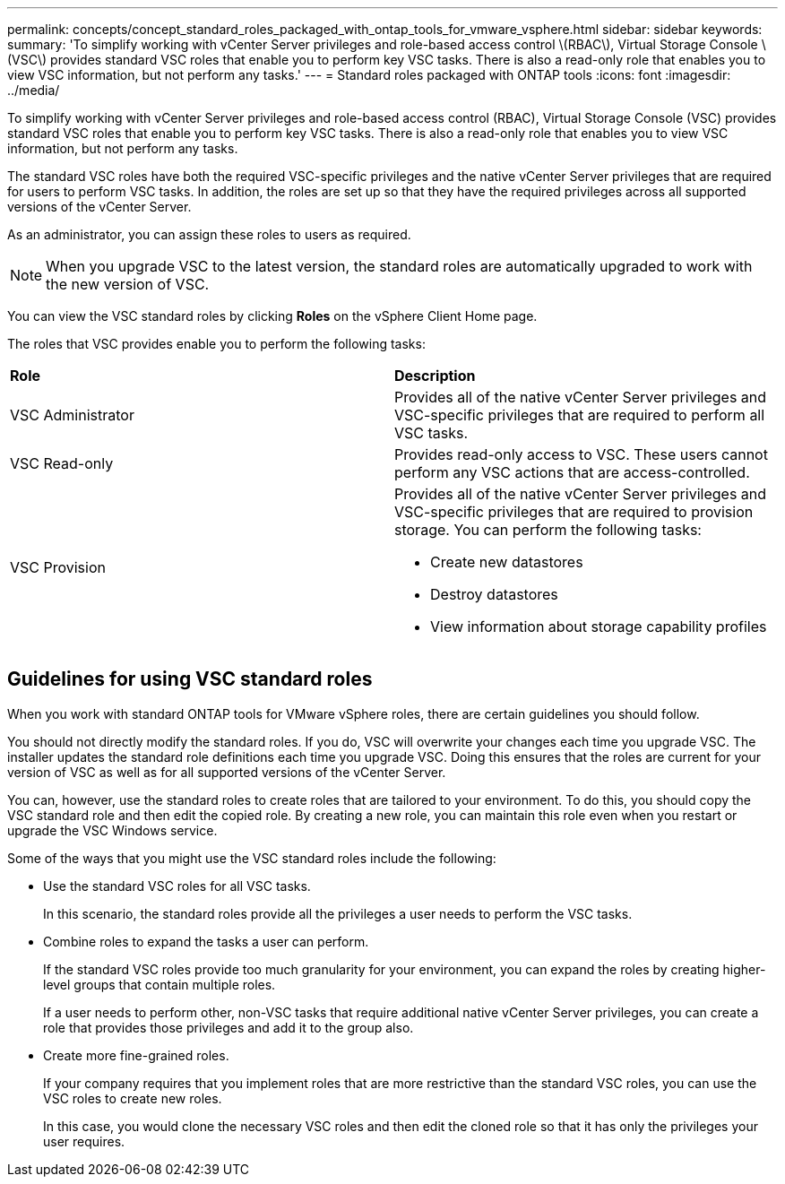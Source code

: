 ---
permalink: concepts/concept_standard_roles_packaged_with_ontap_tools_for_vmware_vsphere.html
sidebar: sidebar
keywords:
summary: 'To simplify working with vCenter Server privileges and role-based access control \(RBAC\), Virtual Storage Console \(VSC\) provides standard VSC roles that enable you to perform key VSC tasks. There is also a read-only role that enables you to view VSC information, but not perform any tasks.'
---
= Standard roles packaged with ONTAP tools
:icons: font
:imagesdir: ../media/

[.lead]
To simplify working with vCenter Server privileges and role-based access control (RBAC), Virtual Storage Console (VSC) provides standard VSC roles that enable you to perform key VSC tasks. There is also a read-only role that enables you to view VSC information, but not perform any tasks.

The standard VSC roles have both the required VSC-specific privileges and the native vCenter Server privileges that are required for users to perform VSC tasks. In addition, the roles are set up so that they have the required privileges across all supported versions of the vCenter Server.

As an administrator, you can assign these roles to users as required.

NOTE: When you upgrade VSC to the latest version, the standard roles are automatically upgraded to work with the new version of VSC.

You can view the VSC standard roles by clicking *Roles* on the vSphere Client Home page.

The roles that VSC provides enable you to perform the following tasks:

|===
| *Role* | *Description*
a|
VSC Administrator
a|
Provides all of the native vCenter Server privileges and VSC-specific privileges that are required to perform all VSC tasks.
a|
VSC Read-only
a|
Provides read-only access to VSC. These users cannot perform any VSC actions that are access-controlled.

a|
VSC Provision
a|
Provides all of the native vCenter Server privileges and VSC-specific privileges that are required to provision storage. You can perform the following tasks:

* Create new datastores
* Destroy datastores
* View information about storage capability profiles

|===

== Guidelines for using VSC standard roles
When you work with standard ONTAP tools for VMware vSphere roles, there are certain guidelines you should follow.

You should not directly modify the standard roles. If you do, VSC will overwrite your changes each time you upgrade VSC. The installer updates the standard role definitions each time you upgrade VSC. Doing this ensures that the roles are current for your version of VSC as well as for all supported versions of the vCenter Server.

You can, however, use the standard roles to create roles that are tailored to your environment. To do this, you should copy the VSC standard role and then edit the copied role. By creating a new role, you can maintain this role even when you restart or upgrade the VSC Windows service.

Some of the ways that you might use the VSC standard roles include the following:

* Use the standard VSC roles for all VSC tasks.
+
In this scenario, the standard roles provide all the privileges a user needs to perform the VSC tasks.

* Combine roles to expand the tasks a user can perform.
+
If the standard VSC roles provide too much granularity for your environment, you can expand the roles by creating higher-level groups that contain multiple roles.
+
If a user needs to perform other, non-VSC tasks that require additional native vCenter Server privileges, you can create a role that provides those privileges and add it to the group also.

* Create more fine-grained roles.
+
If your company requires that you implement roles that are more restrictive than the standard VSC roles, you can use the VSC roles to create new roles.
+
In this case, you would clone the necessary VSC roles and then edit the cloned role so that it has only the privileges your user requires.
